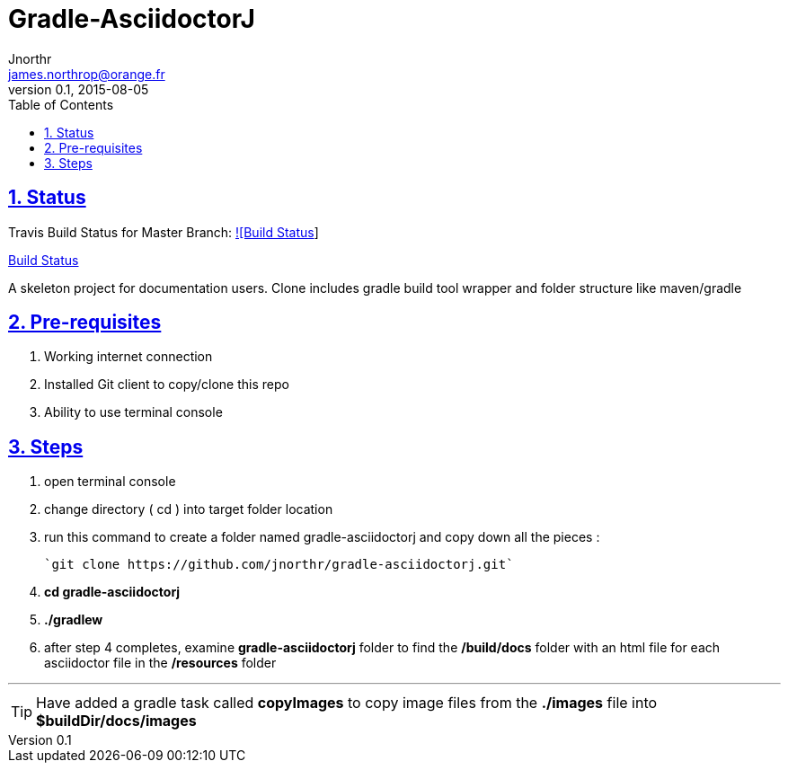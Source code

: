 = Gradle-AsciidoctorJ
Jnorthr <james.northrop@orange.fr>
v0.1, 2015-08-05
:icons: font
:toc: left
:imagesdir: images
:sectlinks:
:sectnums:

== Status

Travis Build Status for Master Branch: https://travis-ci.org/jnorthr/gradle-asciidoctorj.svg?branch=master[![Build Status]]

https://travis-ci.org/jnorthr/gradle-asciidoctorj[Build Status]

A skeleton project for documentation users. Clone includes gradle build tool wrapper and folder structure like maven/gradle

== Pre-requisites

 . Working internet connection
 . Installed Git client to copy/clone this repo
 . Ability to use terminal console

== Steps

 . open terminal console

 . change directory ( cd ) into target folder location

 . run this command to create a folder named gradle-asciidoctorj and copy down all the pieces :

	`git clone https://github.com/jnorthr/gradle-asciidoctorj.git`

 . *cd gradle-asciidoctorj*

 . *./gradlew*

 . after step 4 completes, examine *gradle-asciidoctorj* folder to find the */build/docs* folder with an html file for each asciidoctor file in the */resources* folder 

''''

TIP:  Have added a gradle task called *copyImages* to copy image files from the *./images* file into *$buildDir/docs/images*
